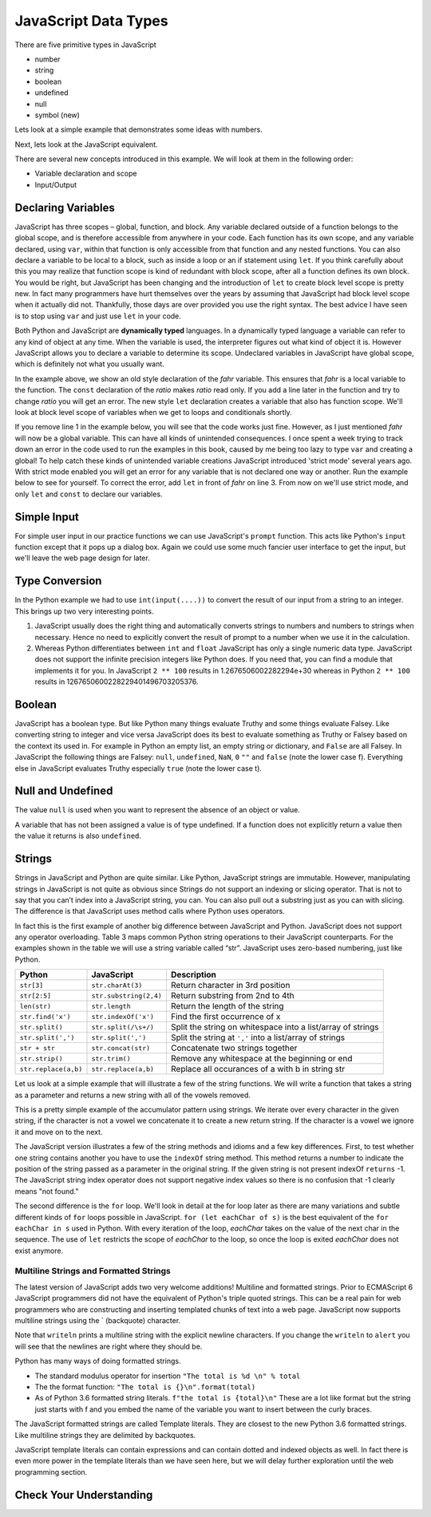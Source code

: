 JavaScript Data Types
=====================

There are five primitive types in JavaScript

* number
* string
* boolean
* undefined
* null
* symbol (new)

Lets look at a simple example that demonstrates some ideas with numbers.

.. activecode:: tcpython
    :language: python

    def main():
        fahr = int(input("Enter the temperature in F: "))
        cel = (fahr - 32) * 5.0/9.0
        print("the temperature in C is: ", cel)

    main()

Next, lets look at the JavaScript equivalent.

.. activecode:: convert1
    :language: javascript

    var main = function() {
        var fahr;
        fahr = prompt("Enter the temperature in F: ");
        const ratio = 5.0/9.0;
        let cel = (fahr - 32) * ratio;
        writeln("The temperature in C is: " + cel);
    }

    main()

There are several new concepts introduced in this example. We will look
at them in the following order:


-  Variable declaration and scope

-  Input/Output


Declaring Variables
-------------------

JavaScript has three scopes – global, function, and block. Any variable declared outside of a function belongs to the global scope, and is therefore accessible from anywhere in your code. Each function has its own scope, and any variable declared, using ``var``, within that function is only accessible from that function and any nested functions.   You can also declare a variable to be local to a block, such as inside a loop or an if statement using ``let``.  If you think carefully about this you may realize that function scope is kind of redundant with block scope, after all a function defines its own block.  You would be right, but JavaScript has been changing and the introduction of ``let`` to create block level scope is pretty new.  In fact many programmers have hurt themselves over the years by assuming that JavaScript had block level scope when it actually did not.  Thankfully, those days are over provided you use the right syntax.  The best advice I have seen is to stop using ``var`` and just use ``let`` in your code.

Both Python and JavaScript are **dynamically typed** languages. In a
dynamically typed language a variable can refer to any kind of object at
any time. When the variable is used, the interpreter figures out what
kind of object it is. However JavaScript allows you to declare a variable to determine its scope. Undeclared variables in JavaScript have global scope, which is definitely not what you usually want.

In the example above, we show an old style declaration of the *fahr* variable.  This ensures that *fahr* is a local variable to the function.  The ``const`` declaration of the *ratio* makes *ratio* read only.  If you add a line later in the function and try to change *ratio* you will get an error.  The new style ``let`` declaration creates a variable that also has function scope.  We'll look at block level scope of variables when we get to loops and conditionals shortly.

If you remove line 1 in the example below, you will see that the code works just fine. However, as I just mentioned *fahr* will now be a global variable.  This can have all kinds of unintended consequences.  I once spent a week trying to track down an error in the code used to run the examples in this book, caused by me being too lazy to type ``var`` and creating a global!  To help catch these kinds of unintended variable creations JavaScript introduced 'strict mode' several years ago.  With strict mode enabled you will get an error for any variable that is not declared one way or another.  Run the example below to see for yourself.  To correct the error, add ``let`` in front of *fahr* on line 3.  From now on we'll use strict mode, and only ``let`` and ``const`` to declare our variables.


.. activecode:: convert2
    :language: javascript

    "use strict"
    let main = function() {
        fahr = prompt("Enter the temperature in F: ");
        const ratio = 5.0/9.0;
        let cel = (fahr - 32) * ratio;
        writeln("The temperature in C is: " + cel);
    }

    main()


Simple Input
------------

For simple user input in our practice functions we can use JavaScript's ``prompt`` function.  This acts like Python's ``input`` function except that it pops up a dialog box.  Again we could use some much fancier user interface to get the input, but we'll leave the web page design for later.

Type Conversion
---------------

In the Python example we had to use ``int(input(....))`` to convert the result of our input from a string to an integer.  This brings up two very interesting points.

1.  JavaScript usually does the right thing and automatically converts strings to numbers and numbers to strings when necessary.  Hence no need to explicitly convert the result of prompt to a number when we use it in the calculation.

2.  Whereas Python differentiates between ``int`` and ``float`` JavaScript has only a single numeric data type.  JavaScript does not support the infinite precision integers like Python does.  If you need that, you can find a module that implements it for you.  In JavaScript ``2 ** 100`` results in 1.2676506002282294e+30 whereas in Python ``2 ** 100`` results in 1267650600228229401496703205376.

Boolean
-------

JavaScript has a boolean type.  But like Python many things evaluate Truthy and some things evaluate Falsey.  Like converting string to integer and vice versa JavaScript does its best to evaluate something as Truthy or Falsey based on the context its used in.  For example in Python an empty list, an empty string or dictionary, and ``False`` are all Falsey.  In JavaScript the following things are Falsey:  ``null``, ``undefined``, ``NaN``, ``0`` ``""`` and ``false`` (note the lower case f).  Everything else in JavaScript evaluates Truthy especially ``true`` (note the lower case t).

Null and Undefined
------------------

The value ``null`` is used when you want to represent the absence of an object or value.

A variable that has not been assigned a value is of type undefined.  If a function does not explicitly return a value then the value it returns is also ``undefined``.


Strings
-------

Strings in JavaScript and Python are quite similar. Like Python, JavaScript strings are immutable. However, manipulating strings in JavaScript is not quite as obvious since Strings do not support an indexing or slicing operator. That is not to say that you can’t index into a JavaScript string, you can. You
can also pull out a substring just as you can with slicing. The
difference is that JavaScript uses method calls where Python uses operators.

In fact this is the first example of another big difference between JavaScript
and Python. JavaScript does not support any operator overloading. Table 3 maps
common Python string operations to their JavaScript counterparts. For the
examples shown in the table we will use a string variable called “str”.  JavaScript uses zero-based numbering, just like Python.

========================== ======================== =============================================================
                    Python               JavaScript                                                   Description
========================== ======================== =============================================================
                ``str[3]``        ``str.charAt(3)``                              Return character in 3rd position
              ``str[2:5]``   ``str.substring(2,4)``                              Return substring from 2nd to 4th
              ``len(str)``           ``str.length``                               Return the length of the string
         ``str.find('x')``     ``str.indexOf('x')``                                Find the first occurrence of x
           ``str.split()``     ``str.split(/\s+/)``   Split the string on whitespace into a list/array of strings
        ``str.split(',')``       ``str.split(',')``      Split the string at ``','`` into a list/array of strings
             ``str + str``      ``str.concat(str)``                              Concatenate two strings together
           ``str.strip()``           ``str.trim()``                 Remove any whitespace at the beginning or end
      ``str.replace(a,b)``     ``str.replace(a,b)``              Replace all occurances of a with b in string str
========================== ======================== =============================================================

Let us look at a simple example that will illustrate a few of the string functions.  We will write a function that takes a string as a parameter and returns a new string with all of the vowels removed.

.. activecode:: strrempy

    def removeVowels(s):
        vowels = "aeiouAEIOU"
        sWithoutVowels = ""
        for eachChar in s:
            if eachChar not in vowels:
                sWithoutVowels = sWithoutVowels + eachChar
        return sWithoutVowels

    print(removeVowels("compsci"))
    print(removeVowels("aAbEefIijOopUus"))

This is a pretty simple example of the accumulator pattern using strings.  We iterate over every character in the given string, if the character is not a vowel we concatenate it to create a new return string.  If the character is a vowel we ignore it and move on to the next.

.. activecode:: strremjs
    :language: javascript

    function removeVowels(s) {
        const vowels = "aeiouAEIOU";
        let sWithoutVowels = "";
        for (let eachChar of s) {
            if (vowels.indexOf(eachChar) === -1) {
                sWithoutVowels = sWithoutVowels + eachChar
            }
        }
        return sWithoutVowels
    }

The JavaScript version illustrates a few of the string methods and idioms and a few key differences.  First, to test whether one string contains another you have to use the ``indexOf`` string method. This method returns a number to indicate the position of the string passed as a parameter in the original string.  If the given string is not present indexOf ``returns`` -1.  The JavaScript string index operator does not support negative index values so there is no confusion that -1 clearly means "not found."

The second difference is the ``for`` loop.  We'll look in detail at the for loop later as there are many variations and subtle different kinds of ``for`` loops possible in JavaScript.  ``for (let eachChar of s)`` is the best equivalent of the ``for eachChar in s`` used in Python.  With every iteration of the loop, *eachChar* takes on the value of the next char in the sequence. The use of ``let`` restricts the scope of *eachChar* to the loop, so once the loop is exited *eachChar* does not exist anymore.


Multiline Strings and Formatted Strings
~~~~~~~~~~~~~~~~~~~~~~~~~~~~~~~~~~~~~~~

The latest version of JavaScript adds two very welcome additions!  Multiline and formatted strings.  Prior to ECMAScript 6 JavaScript programmers did not have the equivalent of Python's triple quoted strings.  This can be a real pain for web programmers who are constructing and inserting templated chunks of text into a web page.  JavaScript now supports multiline strings using the \` (backquote) character.

.. activecode:: jsmultiline
    :language: javascript

    mlstr = `Hello world
    this is a "multi-line."
    Isn't it nice.
    string.
    `

    writeln(mlstr);
    alert(mlstr);


Note that ``writeln`` prints a multiline string with the explicit newline characters. If you change the ``writeln`` to ``alert`` you will see that the newlines are right where they should be.

Python has many ways of doing formatted strings.

* The standard modulus operator for insertion  ``"The total is %d \n" % total``
* The the format function: ``"The total is {}\n".format(total)``
* As of Python 3.6 formatted string literals.  ``f"the total is {total}\n"`` These are a lot like format but the string just starts with f and you embed the name of the variable you want to insert between the curly braces.

The JavaScript formatted strings are called Template literals.  They are closest to the new Python 3.6 formatted strings.  Like multiline strings they are delimited by backquotes.

.. activecode:: jsformatstr
    :language: javascript

    total = 10
    mystr = `The total is ${total}`
    writeln(mystr)

JavaScript template literals can contain expressions and can contain dotted and indexed objects as well.  In fact there is even more power in the template literals than we have seen here, but we will delay further exploration until the web programming section.

Check Your Understanding
------------------------

.. dragndrop:: check_bools
    :feedback:  No feedback
    :match_1: and|||&&
    :match_2: or|||||
    :match_3: not|||!

    Match the JavaScript boolean operators to their Python counterparts.

.. mchoice:: check_hoisting
    :answer_a: Logically moving variable and function declarations to the beginning of the scope.
    :feedback_a: Yes, very good.
    :answer_b: Giving priority to variables declared using let instead of var
    :feedback_b: Both let and var hoist the variables they refer to in a function.  But var does not outside a function.
    :answer_c: Using ``function foo()`` instead of ``var foo = function()``
    :feedback_c: Close, functions declared this way are hoisted but you are not getting the general sense of the definition.
    :correct: a

    What is "hoisting" in JavaScript?


.. mchoice:: check_types
    :multiple_answers:
    :answer_a: float
    :answer_b: numeric
    :answer_c: undefined
    :answer_d: string
    :answer_e: boolean
    :correct: b,c,d,e

    Which of the following are valid JavaScript data types?

.. mchoice:: check_loops
    :answer_a: ``for (let i in mylist) { writeln(i);}``
    :feedback_a: The for in loop iterates over the keys so this will print 0 ... 4.
    :answer_b: ``for (let i = 0; i < mylist.length; i++) { writeln(mylist[i])}``
    :feedback_b: i is the index variable and prints out the value stored at that index in the list
    :answer_c: ``for (let i of mylist) { writeln(i);}``
    :feedback_c: This is the closest example to python's ``for i in mylist:``
    :answer_d: ``for (let i in mylist) { writeln(mylist[i])}``
    :feedback_d: i is the index variable and prints out the value stored at that index in the list
    :correct: a

    Which of the above for loops will **not** print out the numbers 1 through 5 given the declarations below.

    .. code-block:: javascript

        let mylist = [1,2,3,4,5];

.. clickablearea:: check_scope
    :question: click on all of the variables that are correctly scoped
    :iscode:

    "use strict";
    function main(x) {
       :click-incorrect:z = 11:endclick:
       :click-correct:let y = 10:endclick:
       for (let i = 0; i < 10; i++) {
           :click-correct:y = y + 1:endclick:
       }
       :click-incorrect:writeln(i):endclick:
       :click-correct:writeln(y):endclick:
    }

.. actex:: check_sumofn
    :language: javascript

    Write a function to compute the sum of the first N numbers, starting at 0.
    ~~~~
    "use strict"
    function sumOfN(n) {
        // Your code here
    }
